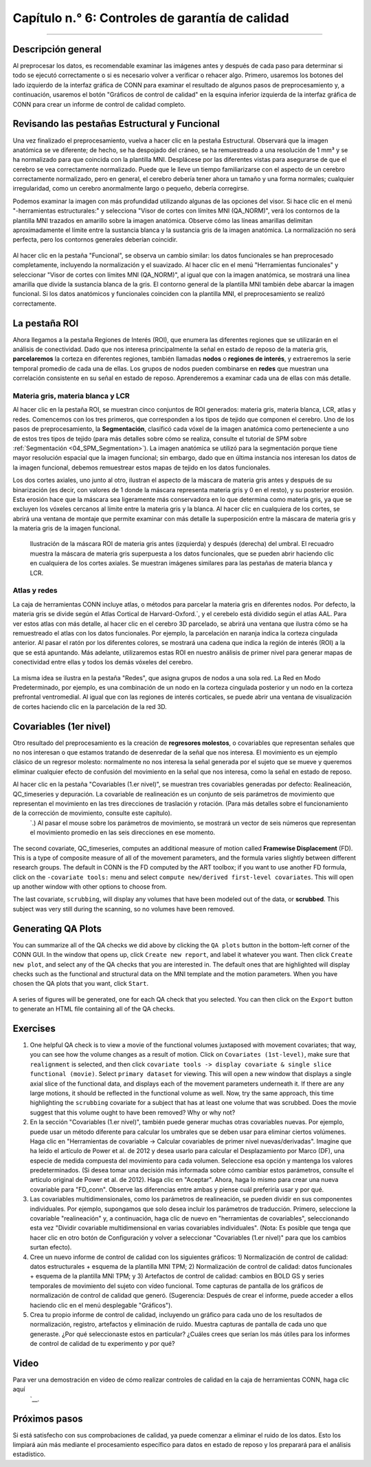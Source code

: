 

.. _CONN_06_Controles_de_QA:

====================================
Capítulo n.° 6: Controles de garantía de calidad
====================================

------------------

Descripción general
********

Al preprocesar los datos, es recomendable examinar las imágenes antes y después de cada paso para determinar si todo se ejecutó correctamente o si es necesario volver a verificar o rehacer algo. Primero, usaremos los botones del lado izquierdo de la interfaz gráfica de CONN para examinar el resultado de algunos pasos de preprocesamiento y, a continuación, usaremos el botón "Gráficos de control de calidad" en la esquina inferior izquierda de la interfaz gráfica de CONN para crear un informe de control de calidad completo.

Revisando las pestañas Estructural y Funcional
**********************************************

Una vez finalizado el preprocesamiento, vuelva a hacer clic en la pestaña Estructural. Observará que la imagen anatómica se ve diferente; de hecho, se ha despojado del cráneo, se ha remuestreado a una resolución de 1 mm³ y se ha normalizado para que coincida con la plantilla MNI. Desplácese por las diferentes vistas para asegurarse de que el cerebro se vea correctamente normalizado. Puede que le lleve un tiempo familiarizarse con el aspecto de un cerebro correctamente normalizado, pero en general, el cerebro debería tener ahora un tamaño y una forma normales; cualquier irregularidad, como un cerebro anormalmente largo o pequeño, debería corregirse.

Podemos examinar la imagen con más profundidad utilizando algunas de las opciones del visor. Si hace clic en el menú "-herramientas estructurales:" y selecciona "Visor de cortes con límites MNI (QA_NORM)", verá los contornos de la plantilla MNI trazados en amarillo sobre la imagen anatómica. Observe cómo las líneas amarillas delimitan aproximadamente el límite entre la sustancia blanca y la sustancia gris de la imagen anatómica. La normalización no será perfecta, pero los contornos generales deberían coincidir.

.. figure:: 06_Anatomical_MNI.png

Al hacer clic en la pestaña "Funcional", se observa un cambio similar: los datos funcionales se han preprocesado completamente, incluyendo la normalización y el suavizado. Al hacer clic en el menú "Herramientas funcionales" y seleccionar "Visor de cortes con límites MNI (QA_NORM)", al igual que con la imagen anatómica, se mostrará una línea amarilla que divide la sustancia blanca de la gris. El contorno general de la plantilla MNI también debe abarcar la imagen funcional. Si los datos anatómicos y funcionales coinciden con la plantilla MNI, el preprocesamiento se realizó correctamente.

.. figure:: 06_Funcional_MNI.png


La pestaña ROI
************

Ahora llegamos a la pestaña Regiones de Interés (ROI), que enumera las diferentes regiones que se utilizarán en el análisis de conectividad. Dado que nos interesa principalmente la señal en estado de reposo de la materia gris, **parcelaremos** la corteza en diferentes regiones, también llamadas **nodos** o **regiones de interés**, y extraeremos la serie temporal promedio de cada una de ellas. Los grupos de nodos pueden combinarse en **redes** que muestran una correlación consistente en su señal en estado de reposo. Aprenderemos a examinar cada una de ellas con más detalle.

Materia gris, materia blanca y LCR
^^^^^^^^^^^^^^^^^^^^^^^^^^^^^^^^^^

Al hacer clic en la pestaña ROI, se muestran cinco conjuntos de ROI generados: materia gris, materia blanca, LCR, atlas y redes. Comencemos con los tres primeros, que corresponden a los tipos de tejido que componen el cerebro. Uno de los pasos de preprocesamiento, la **Segmentación**, clasificó cada vóxel de la imagen anatómica como perteneciente a uno de estos tres tipos de tejido (para más detalles sobre cómo se realiza, consulte el tutorial de SPM sobre :ref:`Segmentación <04_SPM_Segmentation>`). La imagen anatómica se utilizó para la segmentación porque tiene mayor resolución espacial que la imagen funcional; sin embargo, dado que en última instancia nos interesan los datos de la imagen funcional, debemos remuestrear estos mapas de tejido en los datos funcionales.

Los dos cortes axiales, uno junto al otro, ilustran el aspecto de la máscara de materia gris antes y después de su binarización (es decir, con valores de 1 donde la máscara representa materia gris y 0 en el resto), y su posterior erosión. Esta erosión hace que la máscara sea ligeramente más conservadora en lo que determina como materia gris, ya que se excluyen los vóxeles cercanos al límite entre la materia gris y la blanca. Al hacer clic en cualquiera de los cortes, se abrirá una ventana de montaje que permite examinar con más detalle la superposición entre la máscara de materia gris y la materia gris de la imagen funcional.

.. figure:: 06_ROI_GM.png

  Ilustración de la máscara ROI de materia gris antes (izquierda) y después (derecha) del umbral. El recuadro muestra la máscara de materia gris superpuesta a los datos funcionales, que se pueden abrir haciendo clic en cualquiera de los cortes axiales. Se muestran imágenes similares para las pestañas de materia blanca y LCR.
  
.. nota::

  Junto al campo "Nombre de ROI", verá un par de opciones: la primera, "Calcular series temporales promedio", indica que la serie temporal se promediará en los vóxeles dentro de esa máscara, lo que normalmente se realiza dentro de la máscara de materia gris. Para los demás mapas de tejido, materia blanca y LCR, la opción cambia a "Calcular descomposición de PCA", que realiza un PCA para generar varias series temporales representativas de ese tipo de tejido. Dado que asumimos que la señal en estado de reposo debería ser fundamentalmente diferente según el tipo de tejido del que extraigamos los datos, introduciremos este PCA como un regresor de interferencia al eliminar el ruido de los datos, nuestro siguiente paso después de este capítulo.
  
  Tanto para calcular la serie temporal promedio como para realizar el ACP, puede optar por una versión ponderada de cualquiera de las dos. En este caso, se asignará mayor peso a los vóxeles determinados por el paso de Segmentación, con mayor probabilidad de pertenecer a un tipo de tejido que a los demás.
  
  Tenga en cuenta también que hay otro indicador, denominado "del conjunto de datos secundario n.° 1 (sin suavizar)", que extraerá la serie temporal de los datos sin suavizar. En otras palabras, el suavizado se realiza si desea obtener esas imágenes, pero por defecto, los datos extraídos no están suavizados; la idea es que haya menos mezcla de señales entre los diferentes tipos de tejido en los datos sin suavizar.

Atlas y redes
^^^^^^^^^^^^^^^^^^^^

La caja de herramientas CONN incluye atlas, o métodos para parcelar la materia gris en diferentes nodos. Por defecto, la materia gris se divide según el Atlas Cortical de Harvard-Oxford.`, y el cerebelo está dividido según el atlas AAL. Para ver estos atlas con más detalle, al hacer clic en el cerebro 3D parcelado, se abrirá una ventana que ilustra cómo se ha remuestreado el atlas con los datos funcionales. Por ejemplo, la parcelación en naranja indica la corteza cingulada anterior. Al pasar el ratón por los diferentes colores, se mostrará una cadena que indica la región de interés (ROI) a la que se está apuntando. Más adelante, utilizaremos estas ROI en nuestro análisis de primer nivel para generar mapas de conectividad entre ellas y todos los demás vóxeles del cerebro.

.. figure:: 06_ROI_Atlas.png

La misma idea se ilustra en la pestaña "Redes", que asigna grupos de nodos a una sola red. La Red en Modo Predeterminado, por ejemplo, es una combinación de un nodo en la corteza cingulada posterior y un nodo en la corteza prefrontal ventromedial. Al igual que con las regiones de interés corticales, se puede abrir una ventana de visualización de cortes haciendo clic en la parcelación de la red 3D.


Covariables (1er nivel)
**********************

Otro resultado del preprocesamiento es la creación de **regresores molestos**, o covariables que representan señales que no nos interesan o que estamos tratando de desenredar de la señal que nos interesa. El movimiento es un ejemplo clásico de un regresor molesto: normalmente no nos interesa la señal generada por el sujeto que se mueve y queremos eliminar cualquier efecto de confusión del movimiento en la señal que nos interesa, como la señal en estado de reposo.

Al hacer clic en la pestaña "Covariables (1.er nivel)", se muestran tres covariables generadas por defecto: Realineación, QC_timeseries y depuración. La covariable de realineación es un conjunto de seis parámetros de movimiento que representan el movimiento en las tres direcciones de traslación y rotación. (Para más detalles sobre el funcionamiento de la corrección de movimiento, consulte este capítulo).
    `.) Al pasar el mouse sobre los parámetros de movimiento, se mostrará un vector de seis números que representan el movimiento promedio en las seis direcciones en ese momento.

.. figure:: 06_realignment.png

The second covariate, QC_timeseries, computes an additional measure of motion called **Framewise Displacement** (FD). This is a type of composite measure of all of the movement parameters, and the formula varies slightly between different research groups. The default in CONN is the FD computed by the ART toolbox; if you want to use another FD formula, click on the ``-covariate tools:`` menu and select ``compute new/derived first-level covariates``. This will open up another window with other options to choose from.

The last covariate, ``scrubbing``, will display any volumes that have been modeled out of the data, or **scrubbed**. This subject was very still during the scanning, so no volumes have been removed.


Generating QA Plots
*******************

You can summarize all of the QA checks we did above by clicking the ``QA plots`` button in the bottom-left corner of the CONN GUI. In the window that opens up, click ``Create new report``, and label it whatever you want. Then click ``Create new plot``, and select any of the QA checks that you are interested in. The default ones that are highlighted will display checks such as the functional and structural data on the MNI template and the motion parameters. When you have chosen the QA plots that you want, click ``Start``.

.. figure:: 06_QA_Plots.png

A series of figures will be generated, one for each QA check that you selected. You can then click on the ``Export`` button to generate an HTML file containing all of the QA checks.

.. figure:: 06_QA_HTML.png


Exercises
*********

1. One helpful QA check is to view a movie of the functional volumes juxtaposed with movement covariates; that way, you can see how the volume changes as a result of motion. Click on ``Covariates (1st-level)``, make sure that ``realignment`` is selected, and then click ``covariate tools -> display covariate & single slice functional (movie)``. Select ``primary dataset`` for viewing. This will open a new window that displays a single axial slice of the functional data, and displays each of the movement parameters underneath it. If there are any large motions, it should be reflected in the functional volume as well. Now, try the same approach, this time highlighting the ``scrubbing`` covariate for a subject that has at least one volume that was scrubbed. Does the movie suggest that this volume ought to have been removed? Why or why not?

2. En la sección "Covariables (1.er nivel)", también puede generar muchas otras covariables nuevas. Por ejemplo, puede usar un método diferente para calcular los umbrales que se deben usar para eliminar ciertos volúmenes. Haga clic en "Herramientas de covariable -> Calcular covariables de primer nivel nuevas/derivadas". Imagine que ha leído el artículo de Power et al. de 2012 y desea usarlo para calcular el Desplazamiento por Marco (DF), una especie de medida compuesta del movimiento para cada volumen. Seleccione esa opción y mantenga los valores predeterminados. (Si desea tomar una decisión más informada sobre cómo cambiar estos parámetros, consulte el artículo original de Power et al. de 2012). Haga clic en "Aceptar". Ahora, haga lo mismo para crear una nueva covariable para "FD_conn". Observe las diferencias entre ambas y piense cuál preferiría usar y por qué.

3. Las covariables multidimensionales, como los parámetros de realineación, se pueden dividir en sus componentes individuales. Por ejemplo, supongamos que solo desea incluir los parámetros de traducción. Primero, seleccione la covariable "realineación" y, a continuación, haga clic de nuevo en "herramientas de covariables", seleccionando esta vez "Dividir covariable multidimensional en varias covariables individuales". (Nota: Es posible que tenga que hacer clic en otro botón de Configuración y volver a seleccionar "Covariables (1.er nivel)" para que los cambios surtan efecto).

4. Cree un nuevo informe de control de calidad con los siguientes gráficos: 1) Normalización de control de calidad: datos estructurales + esquema de la plantilla MNI TPM; 2) Normalización de control de calidad: datos funcionales + esquema de la plantilla MNI TPM; y 3) Artefactos de control de calidad: cambios en BOLD GS y series temporales de movimiento del sujeto con vídeo funcional. Tome capturas de pantalla de los gráficos de normalización de control de calidad que generó. (Sugerencia: Después de crear el informe, puede acceder a ellos haciendo clic en el menú desplegable "Gráficos").

5. Crea tu propio informe de control de calidad, incluyendo un gráfico para cada uno de los resultados de normalización, registro, artefactos y eliminación de ruido. Muestra capturas de pantalla de cada uno que generaste. ¿Por qué seleccionaste estos en particular? ¿Cuáles crees que serían los más útiles para los informes de control de calidad de tu experimento y por qué?

Video
*****

Para ver una demostración en video de cómo realizar controles de calidad en la caja de herramientas CONN, haga clic aquí
     `__.


Próximos pasos
*********

Si está satisfecho con sus comprobaciones de calidad, ya puede comenzar a eliminar el ruido de los datos. Esto los limpiará aún más mediante el procesamiento específico para datos en estado de reposo y los preparará para el análisis estadístico.

     
    
   

